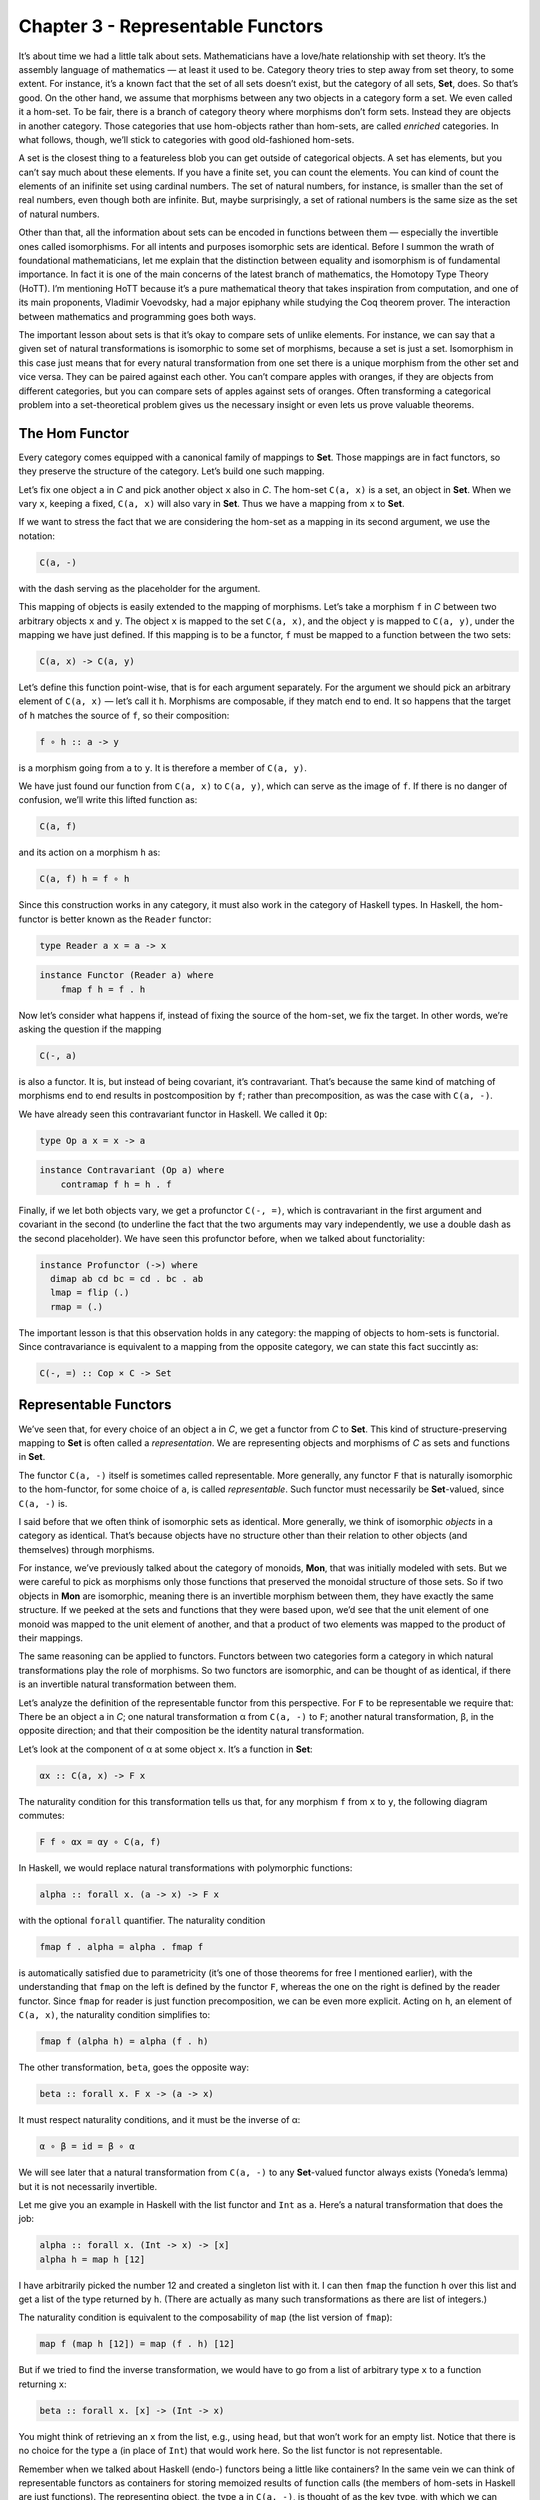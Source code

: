 ==================================
Chapter 3 - Representable Functors
==================================

It’s about time we had a little talk about sets. Mathematicians have a
love/hate relationship with set theory. It’s the assembly language of
mathematics — at least it used to be. Category theory tries to step away
from set theory, to some extent. For instance, it’s a known fact that
the set of all sets doesn’t exist, but the category of all sets,
**Set**, does. So that’s good. On the other hand, we assume that
morphisms between any two objects in a category form a set. We even
called it a hom-set. To be fair, there is a branch of category theory
where morphisms don’t form sets. Instead they are objects in another
category. Those categories that use hom-objects rather than hom-sets,
are called *enriched* categories. In what follows, though, we’ll stick
to categories with good old-fashioned hom-sets.

A set is the closest thing to a featureless blob you can get outside of
categorical objects. A set has elements, but you can’t say much about
these elements. If you have a finite set, you can count the elements.
You can kind of count the elements of an inifinite set using cardinal
numbers. The set of natural numbers, for instance, is smaller than the
set of real numbers, even though both are infinite. But, maybe
surprisingly, a set of rational numbers is the same size as the set of
natural numbers.

Other than that, all the information about sets can be encoded in
functions between them — especially the invertible ones called
isomorphisms. For all intents and purposes isomorphic sets are
identical. Before I summon the wrath of foundational mathematicians, let
me explain that the distinction between equality and isomorphism is of
fundamental importance. In fact it is one of the main concerns of the
latest branch of mathematics, the Homotopy Type Theory (HoTT). I’m
mentioning HoTT because it’s a pure mathematical theory that takes
inspiration from computation, and one of its main proponents, Vladimir
Voevodsky, had a major epiphany while studying the Coq theorem prover.
The interaction between mathematics and programming goes both ways.

The important lesson about sets is that it’s okay to compare sets of
unlike elements. For instance, we can say that a given set of natural
transformations is isomorphic to some set of morphisms, because a set is
just a set. Isomorphism in this case just means that for every natural
transformation from one set there is a unique morphism from the other
set and vice versa. They can be paired against each other. You can’t
compare apples with oranges, if they are objects from different
categories, but you can compare sets of apples against sets of oranges.
Often transforming a categorical problem into a set-theoretical problem
gives us the necessary insight or even lets us prove valuable theorems.

The Hom Functor
===============

Every category comes equipped with a canonical family of mappings to
**Set**. Those mappings are in fact functors, so they preserve the
structure of the category. Let’s build one such mapping.

| Let’s fix one object ``a`` in *C* and pick another object ``x`` also
  in *C*. The hom-set ``C(a, x)`` is a set, an object in **Set**. When
  we vary ``x``, keeping ``a`` fixed, ``C(a, x)`` will also vary in
  **Set**. Thus we have a mapping from ``x`` to **Set**.
| |Hom-Set|

If we want to stress the fact that we are considering the hom-set as a
mapping in its second argument, we use the notation:

.. code-block:: haskell

    C(a, -)

with the dash serving as the placeholder for the argument.

This mapping of objects is easily extended to the mapping of morphisms.
Let’s take a morphism ``f`` in *C* between two arbitrary objects ``x``
and ``y``. The object ``x`` is mapped to the set ``C(a, x)``, and the
object ``y`` is mapped to ``C(a, y)``, under the mapping we have just
defined. If this mapping is to be a functor, ``f`` must be mapped to a
function between the two sets:

.. code-block:: haskell

    C(a, x) -> C(a, y)

Let’s define this function point-wise, that is for each argument
separately. For the argument we should pick an arbitrary element of
``C(a, x)`` — let’s call it ``h``. Morphisms are composable, if they
match end to end. It so happens that the target of ``h`` matches the
source of ``f``, so their composition:

.. code-block:: haskell

    f ∘ h :: a -> y

is a morphism going from ``a`` to ``y``. It is therefore a member of
``C(a, y)``.

|Hom Functor|

We have just found our function from ``C(a, x)`` to ``C(a, y)``, which
can serve as the image of ``f``. If there is no danger of confusion,
we’ll write this lifted function as:

.. code-block:: haskell

    C(a, f)

and its action on a morphism ``h`` as:

.. code-block:: haskell

    C(a, f) h = f ∘ h

Since this construction works in any category, it must also work in the
category of Haskell types. In Haskell, the hom-functor is better known
as the ``Reader`` functor:

.. code-block:: haskell

    type Reader a x = a -> x

.. code-block:: haskell

    instance Functor (Reader a) where
        fmap f h = f . h

Now let’s consider what happens if, instead of fixing the source of the
hom-set, we fix the target. In other words, we’re asking the question if
the mapping

.. code-block:: haskell

    C(-, a)

is also a functor. It is, but instead of being covariant, it’s
contravariant. That’s because the same kind of matching of morphisms end
to end results in postcomposition by ``f``; rather than precomposition,
as was the case with ``C(a, -)``.

We have already seen this contravariant functor in Haskell. We called it
``Op``:

.. code-block:: haskell

    type Op a x = x -> a

.. code-block:: haskell

    instance Contravariant (Op a) where
        contramap f h = h . f

Finally, if we let both objects vary, we get a profunctor ``C(-, =)``,
which is contravariant in the first argument and covariant in the second
(to underline the fact that the two arguments may vary independently, we
use a double dash as the second placeholder). We have seen this
profunctor before, when we talked about functoriality:

.. code-block:: haskell

    instance Profunctor (->) where
      dimap ab cd bc = cd . bc . ab
      lmap = flip (.)
      rmap = (.)

The important lesson is that this observation holds in any category: the
mapping of objects to hom-sets is functorial. Since contravariance is
equivalent to a mapping from the opposite category, we can state this
fact succintly as:

.. code-block:: haskell

    C(-, =) :: Cop × C -> Set

Representable Functors
======================

We’ve seen that, for every choice of an object ``a`` in *C*, we get a
functor from *C* to **Set**. This kind of structure-preserving mapping
to **Set** is often called a *representation*. We are representing
objects and morphisms of *C* as sets and functions in **Set**.

The functor ``C(a, -)`` itself is sometimes called representable. More
generally, any functor ``F`` that is naturally isomorphic to the
hom-functor, for some choice of ``a``, is called *representable*. Such
functor must necessarily be **Set**-valued, since ``C(a, -)`` is.

I said before that we often think of isomorphic sets as identical. More
generally, we think of isomorphic *objects* in a category as identical.
That’s because objects have no structure other than their relation to
other objects (and themselves) through morphisms.

For instance, we’ve previously talked about the category of monoids,
**Mon**, that was initially modeled with sets. But we were careful to
pick as morphisms only those functions that preserved the monoidal
structure of those sets. So if two objects in **Mon** are isomorphic,
meaning there is an invertible morphism between them, they have exactly
the same structure. If we peeked at the sets and functions that they
were based upon, we’d see that the unit element of one monoid was mapped
to the unit element of another, and that a product of two elements was
mapped to the product of their mappings.

The same reasoning can be applied to functors. Functors between two
categories form a category in which natural transformations play the
role of morphisms. So two functors are isomorphic, and can be thought of
as identical, if there is an invertible natural transformation between
them.

Let’s analyze the definition of the representable functor from this
perspective. For ``F`` to be representable we require that: There be an
object ``a`` in *C*; one natural transformation α from ``C(a, -)`` to
``F``; another natural transformation, β, in the opposite direction; and
that their composition be the identity natural transformation.

Let’s look at the component of α at some object ``x``. It’s a function
in **Set**:

.. code-block:: haskell

    αx :: C(a, x) -> F x

The naturality condition for this transformation tells us that, for any
morphism ``f`` from ``x`` to ``y``, the following diagram commutes:

.. code-block:: haskell

    F f ∘ αx = αy ∘ C(a, f)

In Haskell, we would replace natural transformations with polymorphic
functions:

.. code-block:: haskell

    alpha :: forall x. (a -> x) -> F x

with the optional ``forall`` quantifier. The naturality condition

.. code-block:: haskell

    fmap f . alpha = alpha . fmap f

is automatically satisfied due to parametricity (it’s one of those
theorems for free I mentioned earlier), with the understanding that
``fmap`` on the left is defined by the functor ``F``, whereas the one on
the right is defined by the reader functor. Since ``fmap`` for reader is
just function precomposition, we can be even more explicit. Acting on
``h``, an element of ``C(a, x)``, the naturality condition simplifies
to:

.. code-block:: haskell

    fmap f (alpha h) = alpha (f . h)

The other transformation, ``beta``, goes the opposite way:

.. code-block:: haskell

    beta :: forall x. F x -> (a -> x)

It must respect naturality conditions, and it must be the inverse of α:

.. code-block:: haskell

    α ∘ β = id = β ∘ α

We will see later that a natural transformation from ``C(a, -)`` to any
**Set**-valued functor always exists (Yoneda’s lemma) but it is not
necessarily invertible.

Let me give you an example in Haskell with the list functor and ``Int``
as ``a``. Here’s a natural transformation that does the job:

.. code-block:: haskell

    alpha :: forall x. (Int -> x) -> [x]
    alpha h = map h [12]

I have arbitrarily picked the number 12 and created a singleton list
with it. I can then ``fmap`` the function ``h`` over this list and get a
list of the type returned by ``h``. (There are actually as many such
transformations as there are list of integers.)

The naturality condition is equivalent to the composability of ``map``
(the list version of ``fmap``):

.. code-block:: haskell

    map f (map h [12]) = map (f . h) [12]

But if we tried to find the inverse transformation, we would have to go
from a list of arbitrary type ``x`` to a function returning ``x``:

.. code-block:: haskell

    beta :: forall x. [x] -> (Int -> x)

You might think of retrieving an ``x`` from the list, e.g., using
``head``, but that won’t work for an empty list. Notice that there is no
choice for the type ``a`` (in place of ``Int``) that would work here. So
the list functor is not representable.

Remember when we talked about Haskell (endo-) functors being a little
like containers? In the same vein we can think of representable functors
as containers for storing memoized results of function calls (the
members of hom-sets in Haskell are just functions). The representing
object, the type ``a`` in ``C(a, -)``, is thought of as the key type,
with which we can access the tabulated values of a function. The
transformation we called α is called ``tabulate``, and its inverse, β,
is called ``index``. Here’s a (slightly simplified) ``Representable``
class definition:

.. code-block:: haskell

    class Representable f where
       type Rep f :: *
       tabulate :: (Rep f -> x) -> f x
       index    :: f x -> Rep f -> x

Notice that the representing type, our ``a``, which is called ``Rep f``
here, is part of the definition of ``Representable``. The star just
means that ``Rep f`` is a type (as opposed to a type constructor, or
other more exotic kinds).

Infinite lists, or streams, which cannot be empty, are representable.

.. code-block:: haskell

    data Stream x = Cons x (Stream x)

You can think of them as memoized values of a function taking an
``Integer`` as an argument. (Strictly speaking, I should be using
non-negative natural numbers, but I didn’t want to complicate the code.)

To ``tabulate`` such a function, you create an infinite stream of
values. Of course, this is only possible because Haskell is lazy. The
values are evaluated on demand. You access the memoized values using
``index``:

.. code-block:: haskell

    instance Representable Stream where
        type Rep Stream = Integer
        tabulate f = Cons (f 0) (tabulate (f . (+1)))
        index (Cons b bs) n = if n == 0 then b else index bs (n - 1)

It’s interesting that you can implement a single memoization scheme to
cover a whole family of functions with arbitrary return types.

Representability for contravariant functors is similarly defined, except
that we keep the second argument of ``C(-, a)`` fixed. Or, equivalently,
we may consider functors from *C*\ :sup:`op` to **Set**, because
``Cop(a, -)`` is the same as ``C(-, a)``.

There is an interesting twist to representability. Remember that
hom-sets can internally be treated as exponential objects, in cartesian
closed categories. The hom-set ``C(a, x)`` is equivalent to ``xa``, and
for a representable functor ``F`` we can write:

.. code-block:: haskell

    -a = F

Let’s take the logarithm of both sides, just for kicks:

.. code-block:: haskell

    a = log F

Of course, this is a purely formal transformation, but if you know some
of the properties of logarithms, it is quite helpful. In particular, it
turns out that functors that are based on product types can be
represented with sum types, and that sum-type functors are not in
general representable (example: the list functor).

Finally, notice that a representable functor gives us two different
implementations of the same thing — one a function, one a data
structure. They have exactly the same content — the same values are
retrieved using the same keys. That’s the sense of “sameness” I was
talking about. Two naturally isomorphic functors are identical as far as
their contents are involved. On the other hand, the two representations
are often implemented differently and may have different performance
characteristics. Memoization is used as a performance enhancement and
may lead to substantially reduced run times. Being able to generate
different representations of the same underlying computation is very
valuable in practice. So, surprisingly, even though it’s not concerned
with performance at all, category theory provides ample opportunities to
explore alternative implementations that have practical value.

Challenges
==========

#. Show that the hom-functors map identity morphisms in *C* to
   corresponding identity functions in **Set**.
#. Show that ``Maybe`` is not representable.
#. Is the ``Reader`` functor representable?
#. Using ``Stream`` representation, memoize a function that squares its
   argument.
#. Show that ``tabulate`` and ``index`` for ``Stream`` are indeed the
   inverse of each other. (Hint: use induction.)
#. The functor:

   .. code-block:: haskell

       Pair a = Pair a a

   is representable. Can you guess the type that represents it?
   Implement ``tabulate`` and ``index``.

Bibliography
============

#. The Catsters video about `representable
   functors <https://www.youtube.com/watch?v=4QgjKUzyrhM>`__.

Next: `The Yoneda
Lemma <https://bartoszmilewski.com/2015/09/01/the-yoneda-lemma/>`__.

Acknowledgments
===============

I’d like to thank Gershom Bazerman for checking my math and logic, and André van
Meulebrouck, who has been volunteering his editing help throughout this series
of posts.

.. |Hom-Set| image:: https://bartoszmilewski.files.wordpress.com/2015/07/hom-set.jpg?w=300&h=181
   :class: alignnone size-medium wp-image-4780
   :width: 300px
   :height: 181px
   :target: https://bartoszmilewski.files.wordpress.com/2015/07/hom-set.jpg
.. |Hom Functor| image:: https://bartoszmilewski.files.wordpress.com/2015/07/hom-functor.jpg?w=300&h=189
   :class: alignnone size-medium wp-image-4781
   :width: 300px
   :height: 189px
   :target: https://bartoszmilewski.files.wordpress.com/2015/07/hom-functor.jpg

